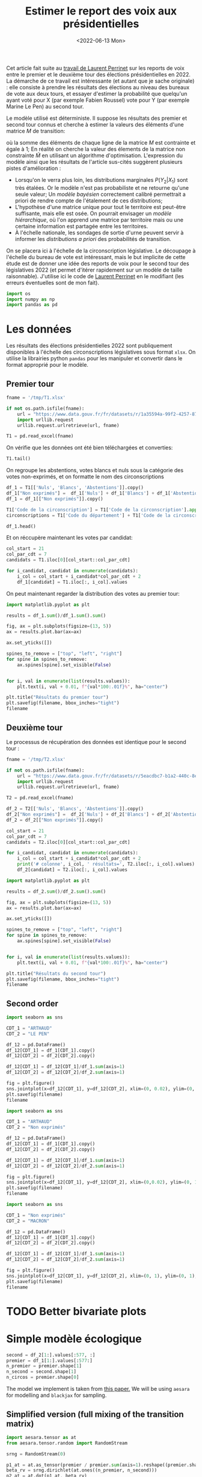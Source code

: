 #+TITLE: Estimer le report des voix aux présidentielles
#+DATE: <2022-06-13 Mon>

Cet article fait suite au [[https://github.com/laurentperrinet/2022-05-04_transfert-des-voix/blob/main/2022-06-08_transfert-des-voix.ipynb][travail de Laurent Perrinet]] sur les reports de voix entre le premier et le deuxième tour des élections présidentielles en 2022. La démarche de ce travail est intéressante (et autant que je sache originale) : elle consiste à prendre les résultats des élections au niveau des bureaux de vote aux deux tours, et essayer d'estimer la probabilité que quelqu'un ayant voté pour X (par exemple Fabien Roussel) vote pour Y (par exemple Marine Le Pen) au second tour.

Le modèle utilisé est déterministe. Il suppose les résultats des premier et second tour connus et cherche à estimer la valeurs des éléments d'une matrice $M$ de transition:

\begin{align*}
M_{i} &= \operatorname{Softmax}\left(\tilde{M}_{i}\right) \qquad \forall i = 1 \dots N_1\; \text{lignes}\\
p_2 &= p_1\,M\\
\end{align*}

où la somme des éléments de chaque ligne de la matrice $M$ est contrainte et égale à 1; En réalité on cherche la valeur des élements de la matrice non constrainte $\tilde{M}$ en utilisant un algorithme d'optimisation. L'expression du modèle ainsi que les résultats de l'article sus-cités suggèrent plusieurs pistes d'amélioration :

- Lorsqu'on le verra plus loin, les distributions marginales $P\left(Y_2 | X_1\right)$ sont très étalées. Or le modèle n'est pas probabiliste et ne retourne qu'une seule valeur; Un /modèle bayésien/ correctement calibré permettrait a priori de rendre compte de l'étalement de ces distributions;
- L'hypothèse d'une matrice unique pour tout le territoire est peut-être suffisante, mais elle est osée. On pourrait envisager un /modèle hiérarchique/, où l'on apprend une matrice par territoire mais ou une certaine information est partagée entre les territoires.
- À l'échelle nationale, les sondages de sortie d'urne peuvent servir à informer les /distributions a priori/ des probabilités de transition.

On se placera ici à l'échelle de la circonscription législative. Le découpage à l'échelle du bureau de vote est intéressant, mais le but implicite de cette étude est de donner une idée des reports de voix pour le second tour des législatives 2022 (et permet d'itérer rapidement sur un modèle de taille raisonnable). J'utilise ici le code de [[https://github.com/laurentperrinet/2022-05-04_transfert-des-voix/blob/main/2022-06-08_transfert-des-voix.ipynb][Laurent Perrinet]] en le modifiant (les erreurs éventuelles sont de mon fait).

#+begin_src python :session :result silent
import os
import numpy as np
import pandas as pd
#+end_src

#+RESULTS:

* Les données

Les résultats des élections présidentielles 2022 sont publiquement disponibles à l'échelle des circonscriptions législatives sous format =xlsx=. On utilise la librairies python =pandas= pour les manipuler et convertir dans le format approprié pour le modèle.

** Premier tour


#+begin_src python :session :results silent
fname = '/tmp/T1.xlsx'

if not os.path.isfile(fname):
    url = "https://www.data.gouv.fr/fr/datasets/r/1a35594a-99f2-4257-87e0-ec2f55039276"
    import urllib.request
    urllib.request.urlretrieve(url, fname)

T1 = pd.read_excel(fname)
#+end_src

On vérifie que les données ont été bien téléchargées et converties:

#+begin_src python :session
T1.tail()
#+end_src

#+RESULTS:
:     Code du département           Libellé du département  Code de la circonscription  ... Unnamed: 100 Unnamed: 101  Unnamed: 102
: 572                  ZZ  Français établis hors de France                           7  ...          639         0.52          1.23
: 573                  ZZ  Français établis hors de France                           8  ...          300         0.23          1.28
: 574                  ZZ  Français établis hors de France                           9  ...          381         0.31          0.97
: 575                  ZZ  Français établis hors de France                          10  ...          530         0.51          1.33
: 576                  ZZ  Français établis hors de France                          11  ...          595         0.60          1.58
:
: [5 rows x 103 columns]

On regroupe les abstentions, votes blancs et nuls sous la catégorie des votes non-exprimés, et on formatte le nom des circonscriptions

#+begin_src python :session
df_1 = T1[['Nuls', 'Blancs', 'Abstentions']].copy()
df_1["Non exprimés"] =  df_1['Nuls'] + df_1['Blancs'] + df_1['Abstentions']
df_1 = df_1[["Non exprimés"]].copy()

T1['Code de la circonscription'] = T1['Code de la circonscription'].apply(str)
circonscriptions = T1['Code du département'] + T1['Code de la circonscription']

df_1.head()
#+end_src

#+RESULTS:
:    Non exprimés
: 0         20139
: 1         21636
: 2         21581
: 3         21599
: 4         20130

Et on réccupère maintenant les votes par candidat:

#+begin_src python :session :results silent
col_start = 21
col_par_cdt = 7
candidats = T1.iloc[0][col_start::col_par_cdt]

for i_candidat, candidat in enumerate(candidats):
    i_col = col_start + i_candidat*col_par_cdt + 2
    df_1[candidat] = T1.iloc[:, i_col].values
#+end_src

On peut maintenant regarder la distribution des votes au premier tour:

#+begin_src python :session :results file :exports both :var filename="figs/presidentielles-report-voix/resultats-premier-tour.png"
import matplotlib.pyplot as plt

results = df_1.sum()/df_1.sum().sum()

fig, ax = plt.subplots(figsize=(13, 5))
ax = results.plot.bar(ax=ax)

ax.set_yticks([])

spines_to_remove = ["top", "left", "right"]
for spine in spines_to_remove:
    ax.spines[spine].set_visible(False)


for i, val in enumerate(list(results.values)):
    plt.text(i, val + 0.01, f"{val*100:.01f}%", ha="center")

plt.title("Résultats du premier tour")
plt.savefig(filename, bbox_inches="tight")
filename
#+end_src

#+attr_html :width 100%
#+RESULTS:
[[file:figs/presidentielles-report-voix/resultats-premier-tour.png]]

** Deuxième tour

Le processus de récupération des données est identique pour le second tour :

#+begin_src python :session :results silent
fname = '/tmp/T2.xlsx'

if not os.path.isfile(fname):
    url = "https://www.data.gouv.fr/fr/datasets/r/5eacdbc7-b1a2-440c-8eef-09c8bfb87609"
    import urllib.request
    urllib.request.urlretrieve(url, fname)

T2 = pd.read_excel(fname)

df_2 = T2[['Nuls', 'Blancs', 'Abstentions']].copy()
df_2["Non exprimés"] =  df_2['Nuls'] + df_2['Blancs'] + df_2['Abstentions']
df_2 = df_2[["Non exprimés"]].copy()

col_start = 21
col_par_cdt = 7
candidats = T2.iloc[0][col_start::col_par_cdt]

for i_candidat, candidat in enumerate(candidats):
    i_col = col_start + i_candidat*col_par_cdt + 2
    print('# colonne', i_col, ' résultats=', T2.iloc[:, i_col].values)
    df_2[candidat] = T2.iloc[:, i_col].values
#+end_src

#+begin_src python :session :results file :exports both :var filename="figs/presidentielles-report-voix/resultats-second-tour.png"
import matplotlib.pyplot as plt

results = df_2.sum()/df_2.sum().sum()

fig, ax = plt.subplots(figsize=(13, 5))
ax = results.plot.bar(ax=ax)

ax.set_yticks([])

spines_to_remove = ["top", "left", "right"]
for spine in spines_to_remove:
    ax.spines[spine].set_visible(False)


for i, val in enumerate(list(results.values)):
    plt.text(i, val + 0.01, f"{val*100:.01f}%", ha="center")

plt.title("Résultats du second tour")
plt.savefig(filename, bbox_inches="tight")
filename
#+end_src

#+attr_html :width 100%
#+RESULTS:
[[file:figs/presidentielles-report-voix/resultats-second-tour.png]]

** Second order

#+begin_src python :session :results file :exports both :var filename=(org-babel-temp-file "figure" ".png")
import seaborn as sns

CDT_1 = "ARTHAUD"
CDT_2 = "LE PEN"

df_12 = pd.DataFrame()
df_12[CDT_1] = df_1[CDT_1].copy()
df_12[CDT_2] = df_2[CDT_2].copy()

df_12[CDT_1] = df_12[CDT_1]/df_1.sum(axis=1)
df_12[CDT_2] = df_12[CDT_2]/df_2.sum(axis=1)

fig = plt.figure()
sns.jointplot(x=df_12[CDT_1], y=df_12[CDT_2], xlim=(0, 0.02), ylim=(0, 1), kind='hist', height=8);
plt.savefig(filename)
filename
#+end_src

#+RESULTS:
[[file:/tmp/babel-DTyOHT/figures6n2pL.png]]


#+begin_src python :session :results file :exports both :var filename=(org-babel-temp-file "figure" ".png")
import seaborn as sns

CDT_1 = "ARTHAUD"
CDT_2 = "Non exprimés"

df_12 = pd.DataFrame()
df_12[CDT_1] = df_1[CDT_1].copy()
df_12[CDT_2] = df_2[CDT_2].copy()

df_12[CDT_1] = df_12[CDT_1]/df_1.sum(axis=1)
df_12[CDT_2] = df_12[CDT_2]/df_2.sum(axis=1)

fig = plt.figure()
sns.jointplot(x=df_12[CDT_1], y=df_12[CDT_2], xlim=(0,0.02), ylim=(0, 1), kind='hist', height=8);
plt.savefig(filename)
filename
#+end_src

#+RESULTS:
[[file:/tmp/babel-DTyOHT/figurePLSP8R.png]]

#+begin_src python :session :results file :exports both :var filename=(org-babel-temp-file "figure" ".png")
import seaborn as sns

CDT_1 = "Non exprimés"
CDT_2 = "MACRON"

df_12 = pd.DataFrame()
df_12[CDT_1] = df_1[CDT_1].copy()
df_12[CDT_2] = df_2[CDT_2].copy()

df_12[CDT_1] = df_12[CDT_1]/df_1.sum(axis=1)
df_12[CDT_2] = df_12[CDT_2]/df_2.sum(axis=1)

fig = plt.figure()
sns.jointplot(x=df_12[CDT_1], y=df_12[CDT_2], xlim=(0, 1), ylim=(0, 1), kind='hist', height=8);
plt.savefig(filename)
filename
#+end_src

#+RESULTS:
[[file:/tmp/babel-DTyOHT/figurei4jzIx.png]]

* TODO Better bivariate plots
* Simple modèle écologique



#+begin_src python :session :results silent
second = df_2[1:].values[:577, :]
premier = df_1[1:].values[:577:]
n_premier = premier.shape[1]
n_second = second.shape[1]
n_circos = premier.shape[0]
#+end_src

The model we implement is taken from [[https://gking.harvard.edu/files/em.pdf][this paper.]] We will be using =aesara= for modelling and =blackjax= for sampling.

** Simplified version (full mixing of the transition matrix)

#+begin_src python :session :results silent
import aesara.tensor as at
from aesara.tensor.random import RandomStream

srng = RandomStream(0)

p1_at = at.as_tensor(premier / premier.sum(axis=1).reshape((premier.shape[0], 1)))
beta_rv = srng.dirichlet(at.ones((n_premier, n_second)))
p2_at = at.dot(p1_at, beta_rv)
p2_at_norm = p2_at / p2_at.sum(axis=1).reshape((p2_at.shape[0], 1))
R2_rv = srng.multinomial(at.sum(second, axis=1), p2_at)
#+end_src

#+begin_src python :session :results silent
R2_vv = R2_rv.clone()
beta_vv = beta_rv.clone()

transforms_op = TransformValuesOpt(
     {beta_vv: SimplexTransform()}
)
logprob = joint_logprob(
    {R2_rv: R2_vv, beta_rv: beta_vv},
    extra_rewrites=transforms_op
)

# Compile the logprob function
logprob_fn = aesara.function((beta_vv, R2_vv), logprob)
#+end_src

#+begin_src python :session :results output
beta = SimplexTransform().forward(beta_rv).eval()
print(logprob_fn(beta, second))
#+end_src

#+RESULTS:

#+begin_src python :session
from aesara.link.jax.dispatch import jax_funcify
from aesara.graph.fg import FunctionGraph
from aeppl.opt import logprob_rewrites_db
from aesara.compile import mode
from aesara.raise_op import CheckAndRaise

@jax_funcify.register(CheckAndRaise)
def jax_funcify_Assert(op, **kwargs):
    # Jax does not allow assert whose values aren't known during JIT compilation
    # within it's JIT-ed code. Hence we need to make a simple pass through
    # version of the Assert Op.
    # https://github.com/google/jax/issues/2273#issuecomment-589098722
    def assert_fn(value, *inps):
        return value

    return assert_fn

fgraph = FunctionGraph(inputs=(beta_vv, R2_vv), outputs=(logprob,))
mode.JAX.optimizer.optimize(fgraph)
jax_fn = jax_funcify(fgraph)
#+end_src

#+RESULTS:

#+begin_src python :session :results output
M = SimplexTransform().forward(beta_rv).eval()
print(jax_fn(M, second)[0])
#+end_src

#+RESULTS:
: -2310109.6672252584

#+begin_src python :session
def logpdf(beta):
    return jax_fn(beta, second)[0]
#+end_src

#+RESULTS:

#+begin_src python :session :results silent
import jax
import blackjax


def inference_loop(rng_key, kernel, initial_state, num_samples):
    """Sequantially draws samples given the kernel of choice."""

    def one_step(state, rng_key):
        state, _ = kernel(rng_key, state)
        return state, state

    keys = jax.random.split(rng_key, num_samples)
    _, states = jax.lax.scan(one_step, initial_state, keys)

    return states


rng = jax.random.PRNGKey(0)
adapt = blackjax.window_adaptation(blackjax.nuts, logpdf, 3000, initial_step_size=1., target_acceptance_rate=0.8)
state, kernel, _ = adapt.run(rng, M)
samples = inference_loop(rng, kernel, state, 1000)
#+end_src

#+begin_src python :session
trans_at = at.matrix()
untrans_at = SimplexTransform().backward(trans_at)

fgraph = FunctionGraph(inputs=(trans_at,), outputs=(untrans_at,))
mode.JAX.optimizer.optimize(fgraph)
untransform_fn = jax_funcify(fgraph)
#+end_src

#+RESULTS:

#+begin_src python :session
a = jax.vmap(untransform_fn, in_axes=(0))(samples.position)[0]
jnp.mean(a, axis=0)
#+end_src

#+RESULTS:
|    0.878604297 |   0.0258612203 |   0.0955344828 |
| 0.000223786225 |  0.00017233535 |    0.999603878 |
|    0.353812974 | 0.000762828276 |    0.645424198 |
| 1.23942505e-05 |    0.999982994 |  4.6121251e-06 |
|    0.456609718 | 9.08177981e-05 |    0.543299464 |
|   4.226596e-06 | 3.34375375e-06 |     0.99999243 |
|    0.334170929 |    0.165825645 |    0.500003427 |
|    0.413016729 |    0.567315435 |   0.0196678352 |
| 0.000552152712 |     0.99932251 | 0.000125337773 |
| 4.11361658e-05 |    0.999943891 | 1.49731413e-05 |
|   0.0369822017 |    0.962924784 | 9.30145364e-05 |
|  0.00201357423 |   0.0014996482 |    0.996486778 |
| 9.11804856e-05 | 6.04221729e-05 |    0.999848397 |

#+begin_src python :session
jnp.std(a, axis=0)
#+end_src

#+RESULTS:
| 0.000512569718 | 0.000422569878 | 0.000411759099 |
| 0.000227764635 | 0.000163277737 | 0.000285016154 |
|  0.00835850634 |  0.00073835611 |  0.00834943886 |
| 1.17570106e-05 | 1.25917198e-05 | 4.70890492e-06 |
|  0.00365140492 | 8.73912586e-05 |  0.00365640129 |
| 4.43859768e-06 | 3.56362398e-06 | 5.91070475e-06 |
|  0.00381819399 |  0.00359687914 |  0.00259848234 |
|   0.0010802287 |  0.00095616888 | 0.000884318653 |
|  0.00056388714 | 0.000574331051 | 0.000130463264 |
| 3.99026341e-05 | 4.14860574e-05 | 1.49185181e-05 |
|  0.00503139143 |  0.00502770986 | 9.19645282e-05 |
|   0.0019754635 |  0.00158481525 |  0.00251857998 |
| 8.87382366e-05 |  6.1380908e-05 | 0.000105200007 |

On vérifie que le modèle, aussi surprenant que cela soit, est k

#+begin_src python :session
a[:, 1, 2][:100]
#+end_src

#+RESULTS:
| 0.99962791 | 0.99991623 | 0.99966305 | 0.99946064 | 0.99938046 | 0.99937188 | 0.99980659 | 0.999792 | 0.99923505 | 0.99953717 | 0.99951034 | 0.99959796 | 0.99957745 | 0.99986323 | 0.99975899 | 0.9996055 | 0.99928098 | 0.99986385 | 0.99988614 | 0.99984921 | 0.99942679 | 0.99886797 | 0.99980025 | 0.9995409 | 0.99961997 | 0.99944473 | 0.99943799 | 0.99949746 | 0.99953126 | 0.99979873 | 0.99968739 | 0.99986479 | 0.99959014 | 0.99985252 | 0.99920973 | 0.99971285 | 0.99979184 | 0.99950867 | 0.99925911 | 0.99948833 | 0.99949589 | 0.9996224 | 0.99961641 | 0.99974562 | 0.99960092 | 0.99979708 | 0.99991249 | 0.99940249 | 0.99975145 | 0.99934725 | 0.99997605 | 0.99810388 | 0.99983037 | 0.99966022 | 0.99944754 | 0.99954732 | 0.99942889 | 0.99945266 | 0.99898081 | 0.99995676 | 0.9999735 | 0.99997122 | 0.99996205 | 0.99800344 | 0.99998724 | 0.99987909 | 0.99979481 | 0.99981912 | 0.9998331 | 0.99980382 | 0.99970231 | 0.99978394 | 0.99973909 | 0.99961615 | 0.99966534 | 0.99957562 | 0.99971179 | 0.99955648 | 0.99947529 | 0.99900012 | 0.99977318 | 0.99986157 | 0.99981946 | 0.99949235 | 0.99975582 | 0.99978152 | 0.99940828 | 0.99943139 | 0.99903068 | 0.99912911 | 0.99981919 | 0.99974803 | 0.99903316 | 0.99971128 | 0.99949675 | 0.9996083 | 0.99977729 | 0.99960927 | 0.99948289 | 0.99941847 |

** Hyperprior on dirichlet

#+begin_src python :session :results silent
second = df_2[1:].values[:100,:]
premier = df_1[1:].values[:100,:]
n_premier = premier.shape[1]
n_second = second.shape[1]
n_circos = premier.shape[0]
#+end_src

#+begin_src python :session :results silent
import aesara.tensor as at
from aesara.tensor.random import RandomStream

srng = RandomStream(0)

p1_at = at.as_tensor(premier / premier.sum(axis=1).reshape((premier.shape[0], 1)))
delta_rv = srng.exponential(at.ones((n_premier, n_second)) * 10.)
beta_rv = srng.dirichlet(delta_rv)
p2_at = at.dot(p1_at, beta_rv)
p2_at_norm = p2_at / p2_at.sum(axis=1).reshape((p2_at.shape[0], 1))
R2_rv = srng.multinomial(at.sum(second, axis=1), p2_at)
#+end_src

#+begin_src python :session :results silent
from aeppl.transforms import TransformValuesOpt, LogTransform, SimplexTransform


R2_vv = R2_rv.clone()
beta_vv = beta_rv.clone()
delta_vv = delta_rv.clone()

transforms_op = TransformValuesOpt(
     {beta_vv: SimplexTransform(), delta_vv: LogTransform()}
)
logprob = joint_logprob(
    {R2_rv: R2_vv, beta_rv: beta_vv, delta_rv: delta_vv},
    extra_rewrites=transforms_op
)

# Compile the logprob function
logprob_fn = aesara.function((beta_vv, delta_vv, R2_vv), logprob)
#+end_src

#+begin_src python :session :results output
beta = SimplexTransform().forward(beta_rv).eval()
delta = LogTransform().forward(delta_rv).eval()
print(logprob_fn(beta, delta, second))
#+end_src

#+RESULTS:

#+begin_src python :session
from aesara.link.jax.dispatch import jax_funcify
from aesara.graph.fg import FunctionGraph
from aeppl.opt import logprob_rewrites_db
from aesara.compile import mode
from aesara.raise_op import CheckAndRaise

@jax_funcify.register(CheckAndRaise)
def jax_funcify_Assert(op, **kwargs):
    # Jax does not allow assert whose values aren't known during JIT compilation
    # within it's JIT-ed code. Hence we need to make a simple pass through
    # version of the Assert Op.
    # https://github.com/google/jax/issues/2273#issuecomment-589098722
    def assert_fn(value, *inps):
        return value

    return assert_fn

fgraph = FunctionGraph(inputs=(beta_vv, delta_vv, R2_vv), outputs=(logprob,))
mode.JAX.optimizer.optimize(fgraph)
jax_fn = jax_funcify(fgraph)
#+end_src

#+RESULTS:

#+begin_src python :session :results output
M = SimplexTransform().forward(beta_rv).eval()
d = LogTransform().forward(delta_rv).eval()
print(jax_fn(M, d, second)[0])
#+end_src

#+RESULTS:
: -325017.85796774126

#+begin_src python :session
def logpdf(x):
    beta, delta = x
    return jax_fn(beta, delta, second)[0]
#+end_src

#+RESULTS:

#+begin_src python :session :results silent
import jax
import blackjax


def inference_loop(rng_key, kernel, initial_state, num_samples):
    """Sequantially draws samples given the kernel of choice."""

    def one_step(state, rng_key):
        state, _ = kernel(rng_key, state)
        return state, state

    keys = jax.random.split(rng_key, num_samples)
    _, states = jax.lax.scan(one_step, initial_state, keys)

    return states


rng = jax.random.PRNGKey(0)
adapt = blackjax.window_adaptation(blackjax.nuts, logpdf, 3000, initial_step_size=1., target_acceptance_rate=0.8)
state, kernel, _ = adapt.run(rng, (M, d))
samples = inference_loop(rng, kernel, state, 1000)
#+end_src

#+begin_src python :session
trans_at = at.matrix()
untrans_at = LogTransform().backward(trans_at)

fgraph = FunctionGraph(inputs=(trans_at,), outputs=(untrans_at,))
mode.JAX.optimizer.optimize(fgraph)
untransform_fn = jax_funcify(fgraph)
#+end_src

#+RESULTS:

#+begin_src python :session
a = jax.vmap(untransform_fn, in_axes=(0))(samples.position[1])[0]
jnp.mean(a, axis=0)
#+end_src

#+RESULTS:
| 29.60603574 |  2.34199847 |  2.98394168 |
|  0.44175271 |  0.31861708 | 18.08521358 |
|  14.2330665 |   0.4175809 | 16.53486333 |
|  0.14939946 | 13.42957026 |  0.16539151 |
| 10.85680003 |  0.13078875 | 11.67389942 |
|   0.0426811 |  0.14017083 | 11.50171714 |
|  3.61469926 |  0.94584796 | 23.13918023 |
|   8.4651884 | 14.49454873 |  0.18589097 |
| 18.55727688 |  4.93651698 |  0.21684371 |
|  0.19961832 | 11.31421649 |  0.11511398 |
|  2.14471167 |  17.3388221 |   0.3826252 |
|  1.08048987 |   0.3547419 | 18.32616482 |
|  0.34198671 |  0.24493664 | 15.64597391 |

#+begin_src python :session
jnp.std(a, axis=0)
#+end_src

#+RESULTS:
| 2.22044605e-16 | 1.38777878e-17 | 3.33066907e-16 |
| 7.77156117e-16 | 2.77555756e-17 | 2.77555756e-17 |
| 6.31088724e-30 | 5.55111512e-17 | 1.11022302e-16 |
| 1.05879118e-22 | 6.66133815e-16 | 1.11022302e-16 |
| 5.95570041e-23 | 2.11758237e-22 | 5.55111512e-16 |
| 1.48230766e-21 | 9.99200722e-16 | 9.71445147e-17 |
| 5.55111512e-16 | 5.22024357e-53 | 1.04083409e-17 |
|  4.7433845e-20 |            0.0 | 1.11022302e-16 |
|            0.0 | 2.22044605e-16 | 4.06575815e-20 |
| 3.33066907e-16 |            0.0 | 3.33066907e-16 |
|            0.0 | 7.57306469e-29 |            0.0 |
|  6.6174449e-24 | 3.33066907e-16 | 8.47032947e-22 |
| 6.24500451e-17 | 5.55111512e-16 |            0.0 |

Les résultats sont de toute évidence faux: il suffit de comparer les graphes avec les statistiques de second ordre plus haut et les valeurs que l'on obtient pour les priors des distributions des lignes de la matrice de transition. Pour comprendre ce qui se passe il va falloir retourner au tableau, et notamment regarder les /prior predictive distributions/ pour les matrices de transition et voir si elles permettent de retrouver les courbes X au premier tour vs Y au second tour. Trois hypothèses:

- La paramétrisation du modèle est mauvaise;
- L'impact des variations de la logprob correspondants aux petit candidats est tellement faible que le modèle est surtout déterminé par la valeur a priori. On peut alors soit prendre un sondage pour les valeurs a priori, soit les "fabriquer".
- Le modèle hiérarchique est nécessaire. Un moyen de voir si cela va changer quelque chose est de fitter ce modèle sur une seule circonscription.
